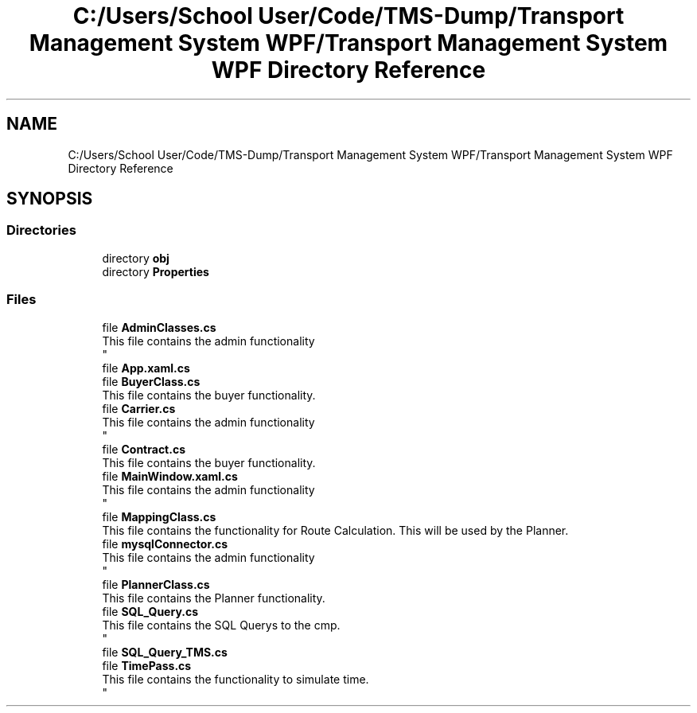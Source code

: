.TH "C:/Users/School User/Code/TMS-Dump/Transport Management System WPF/Transport Management System WPF Directory Reference" 3 "Fri Nov 22 2019" "Version 3.0" "TMS Project - 8000 Cigs" \" -*- nroff -*-
.ad l
.nh
.SH NAME
C:/Users/School User/Code/TMS-Dump/Transport Management System WPF/Transport Management System WPF Directory Reference
.SH SYNOPSIS
.br
.PP
.SS "Directories"

.in +1c
.ti -1c
.RI "directory \fBobj\fP"
.br
.ti -1c
.RI "directory \fBProperties\fP"
.br
.in -1c
.SS "Files"

.in +1c
.ti -1c
.RI "file \fBAdminClasses\&.cs\fP"
.br
.RI "This file contains the admin functionality 
.br
 "
.ti -1c
.RI "file \fBApp\&.xaml\&.cs\fP"
.br
.ti -1c
.RI "file \fBBuyerClass\&.cs\fP"
.br
.RI "This file contains the buyer functionality\&. "
.ti -1c
.RI "file \fBCarrier\&.cs\fP"
.br
.RI "This file contains the admin functionality 
.br
 "
.ti -1c
.RI "file \fBContract\&.cs\fP"
.br
.RI "This file contains the buyer functionality\&. "
.ti -1c
.RI "file \fBMainWindow\&.xaml\&.cs\fP"
.br
.RI "This file contains the admin functionality 
.br
 "
.ti -1c
.RI "file \fBMappingClass\&.cs\fP"
.br
.RI "This file contains the functionality for Route Calculation\&. This will be used by the Planner\&. "
.ti -1c
.RI "file \fBmysqlConnector\&.cs\fP"
.br
.RI "This file contains the admin functionality 
.br
 "
.ti -1c
.RI "file \fBPlannerClass\&.cs\fP"
.br
.RI "This file contains the Planner functionality\&. "
.ti -1c
.RI "file \fBSQL_Query\&.cs\fP"
.br
.RI "This file contains the SQL Querys to the cmp\&. 
.br
 "
.ti -1c
.RI "file \fBSQL_Query_TMS\&.cs\fP"
.br
.ti -1c
.RI "file \fBTimePass\&.cs\fP"
.br
.RI "This file contains the functionality to simulate time\&. 
.br
 "
.in -1c
